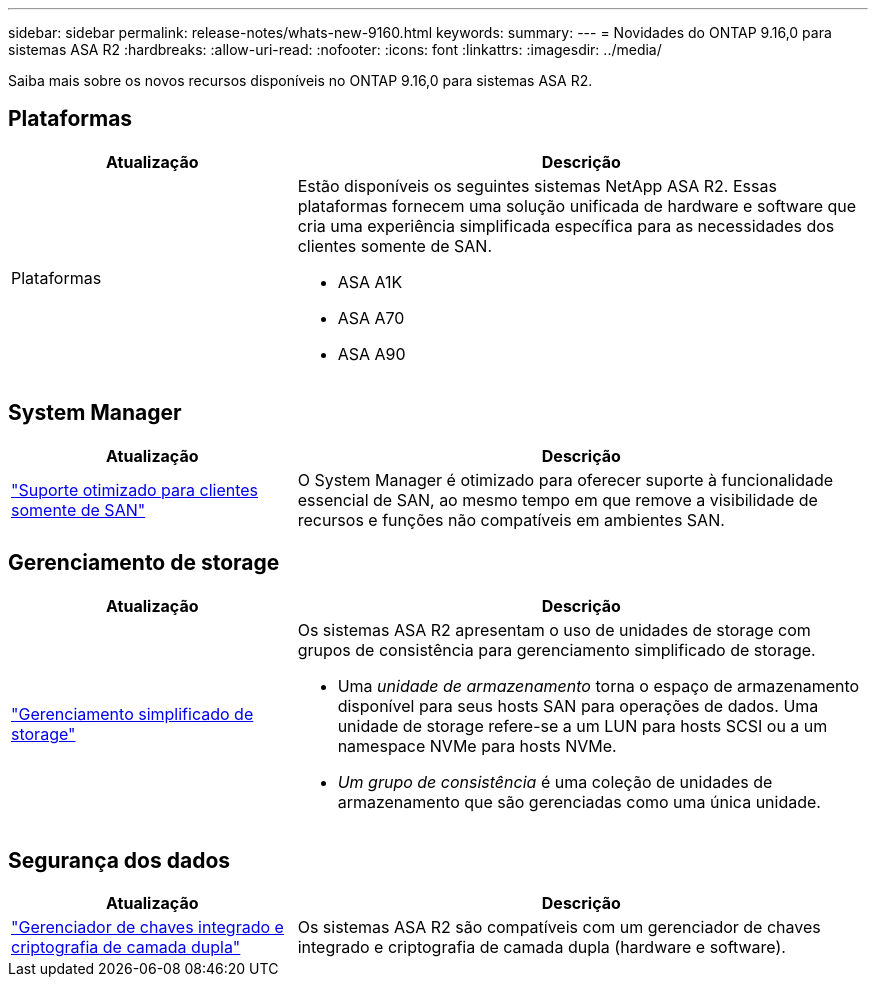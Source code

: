 ---
sidebar: sidebar 
permalink: release-notes/whats-new-9160.html 
keywords:  
summary:  
---
= Novidades do ONTAP 9.16,0 para sistemas ASA R2
:hardbreaks:
:allow-uri-read: 
:nofooter: 
:icons: font
:linkattrs: 
:imagesdir: ../media/


[role="lead"]
Saiba mais sobre os novos recursos disponíveis no ONTAP 9.16,0 para sistemas ASA R2.



== Plataformas

[cols="2,4"]
|===
| Atualização | Descrição 


| Plataformas  a| 
Estão disponíveis os seguintes sistemas NetApp ASA R2. Essas plataformas fornecem uma solução unificada de hardware e software que cria uma experiência simplificada específica para as necessidades dos clientes somente de SAN.

* ASA A1K
* ASA A70
* ASA A90


|===


== System Manager

[cols="2,4"]
|===
| Atualização | Descrição 


| link:../get-started/learn-about.html["Suporte otimizado para clientes somente de SAN"] | O System Manager é otimizado para oferecer suporte à funcionalidade essencial de SAN, ao mesmo tempo em que remove a visibilidade de recursos e funções não compatíveis em ambientes SAN. 
|===


== Gerenciamento de storage

[cols="2,4"]
|===
| Atualização | Descrição 


| link:../manage-data/provision-san-storage.html["Gerenciamento simplificado de storage"]  a| 
Os sistemas ASA R2 apresentam o uso de unidades de storage com grupos de consistência para gerenciamento simplificado de storage.

* Uma _unidade de armazenamento_ torna o espaço de armazenamento disponível para seus hosts SAN para operações de dados. Uma unidade de storage refere-se a um LUN para hosts SCSI ou a um namespace NVMe para hosts NVMe.
* _Um grupo de consistência_ é uma coleção de unidades de armazenamento que são gerenciadas como uma única unidade.


|===


== Segurança dos dados

[cols="2,4"]
|===
| Atualização | Descrição 


| link:../secure-data/encrypt-data-at-rest.html["Gerenciador de chaves integrado e criptografia de camada dupla"]  a| 
Os sistemas ASA R2 são compatíveis com um gerenciador de chaves integrado e criptografia de camada dupla (hardware e software).

|===